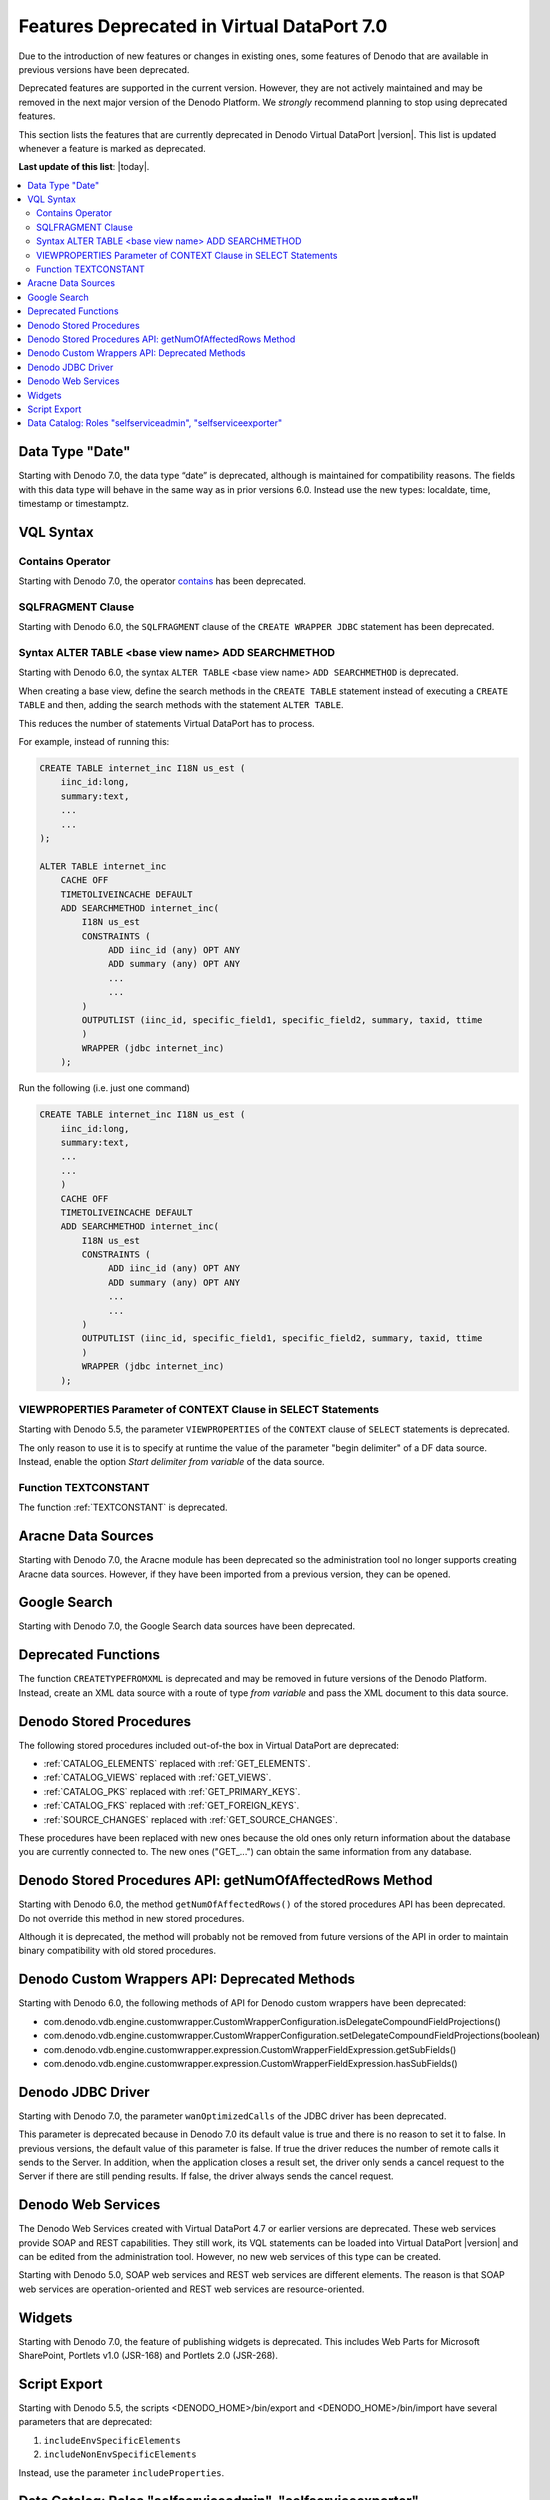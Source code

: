 ============================================================================
Features Deprecated in Virtual DataPort 7.0
============================================================================

Due to the introduction of new features or changes in existing ones, some features of Denodo that 
are available in previous versions have been deprecated.

Deprecated features are supported in the current version. However, they are not actively maintained and may be removed in the next major version 
of the Denodo Platform. We *strongly* recommend planning to stop using deprecated features.

This section lists the features that are currently deprecated in Denodo Virtual DataPort |version|.
This list is updated whenever a feature is marked as deprecated.

**Last update of this list**: |today|.

.. contents:: 
   :local:

Data Type "Date"
============================================================================

Starting with Denodo 7.0, the data type “date” is deprecated, although is maintained for compatibility reasons. The fields with this data type will behave in the same way as in prior versions 6.0. Instead use the new types: localdate, time, timestamp or timestamptz.
 
VQL Syntax
============================================================================

Contains Operator
-----------------

Starting with Denodo 7.0, the operator `contains <https://community.denodo.com/docs/html/browse/6.0/vdp/vql/appendix/support_for_the_contains_operator_of_each_source_type/support_for_the_contains_operator_of_each_source_type>`_ has been deprecated.

SQLFRAGMENT Clause
------------------

Starting with Denodo 6.0, the ``SQLFRAGMENT`` clause of the ``CREATE WRAPPER JDBC`` statement has
been deprecated.

Syntax ALTER TABLE <base view name> ADD SEARCHMETHOD
-----------------------------------------------------

Starting with Denodo 6.0, the syntax ``ALTER TABLE`` <base view name> ``ADD SEARCHMETHOD`` is
deprecated.

When creating a base view, define the search methods in the
``CREATE TABLE`` statement instead of executing a ``CREATE TABLE`` and
then, adding the search methods with the statement ``ALTER TABLE``.

This reduces the number of statements Virtual DataPort has to process.

For example, instead of running this:

.. code-block:: vql 

   CREATE TABLE internet_inc I18N us_est (
       iinc_id:long,
       summary:text,
       ...
       ...
   );
   
   ALTER TABLE internet_inc
       CACHE OFF
       TIMETOLIVEINCACHE DEFAULT
       ADD SEARCHMETHOD internet_inc(
           I18N us_est
           CONSTRAINTS (
                ADD iinc_id (any) OPT ANY
                ADD summary (any) OPT ANY
                ...
                ...
           )
           OUTPUTLIST (iinc_id, specific_field1, specific_field2, summary, taxid, ttime
           )
           WRAPPER (jdbc internet_inc)
       );


Run the following (i.e. just one command)

.. code-block:: vql

   CREATE TABLE internet_inc I18N us_est (
       iinc_id:long,
       summary:text,
       ...
       ...
       )
       CACHE OFF
       TIMETOLIVEINCACHE DEFAULT
       ADD SEARCHMETHOD internet_inc(
           I18N us_est
           CONSTRAINTS (
                ADD iinc_id (any) OPT ANY
                ADD summary (any) OPT ANY
                ...
                ...
           )
           OUTPUTLIST (iinc_id, specific_field1, specific_field2, summary, taxid, ttime
           )
           WRAPPER (jdbc internet_inc)
       );


VIEWPROPERTIES Parameter of CONTEXT Clause in SELECT Statements
---------------------------------------------------------------

Starting with Denodo 5.5, the parameter ``VIEWPROPERTIES`` of the ``CONTEXT`` clause of ``SELECT`` statements is deprecated. 

The only reason to use it is to specify at runtime the value of the parameter "begin delimiter" of a DF data source. Instead, enable the option *Start delimiter from variable* of the data source.

Function TEXTCONSTANT
---------------------

The function :ref:`TEXTCONSTANT` is deprecated.

Aracne Data Sources
======================

Starting with Denodo 7.0, the Aracne module has been deprecated so the administration tool no longer supports creating Aracne data sources. However, if they have been imported from a previous version, they can be opened.

Google Search
=============

Starting with Denodo 7.0, the Google Search data sources have been deprecated.

Deprecated Functions
====================

The function ``CREATETYPEFROMXML`` is deprecated and may be removed in future versions of the Denodo Platform. Instead, create an XML data source with a route of type *from variable* and pass the XML document to this data source.

Denodo Stored Procedures
========================

The following stored procedures included out-of-the box in Virtual DataPort are deprecated: 

-  :ref:`CATALOG_ELEMENTS` replaced with :ref:`GET_ELEMENTS`.
-  :ref:`CATALOG_VIEWS` replaced with :ref:`GET_VIEWS`.
-  :ref:`CATALOG_PKS` replaced with :ref:`GET_PRIMARY_KEYS`.
-  :ref:`CATALOG_FKS` replaced with :ref:`GET_FOREIGN_KEYS`.
-  :ref:`SOURCE_CHANGES` replaced with :ref:`GET_SOURCE_CHANGES`.

These procedures have been replaced with new ones because the old ones only return information about the database you are currently connected to. The new ones ("GET\_...") can obtain the same information from any database.

Denodo Stored Procedures API: getNumOfAffectedRows Method
============================================================================

Starting with Denodo 6.0, the method ``getNumOfAffectedRows()`` of the stored procedures API has
been deprecated. Do not override this method in new stored procedures.

Although it is deprecated, the method will probably not be removed from
future versions of the API in order to maintain binary compatibility
with old stored procedures.

Denodo Custom Wrappers API: Deprecated Methods
============================================================================

Starting with Denodo 6.0, the following methods of API for Denodo custom wrappers have been deprecated:

-  com.denodo.vdb.engine.customwrapper.CustomWrapperConfiguration.isDelegateCompoundFieldProjections()
-  com.denodo.vdb.engine.customwrapper.CustomWrapperConfiguration.setDelegateCompoundFieldProjections(boolean)
-  com.denodo.vdb.engine.customwrapper.expression.CustomWrapperFieldExpression.getSubFields()
-  com.denodo.vdb.engine.customwrapper.expression.CustomWrapperFieldExpression.hasSubFields()

Denodo JDBC Driver
==================

Starting with Denodo 7.0, the parameter ``wanOptimizedCalls`` of the JDBC driver has been deprecated.

This parameter is deprecated because in Denodo 7.0 its default value is true and there is no reason to set it to false. In previous versions, the default value of this parameter is false. If true the driver reduces the number of remote calls it sends to the Server. In addition, when the application closes a result set, the driver only sends a cancel request to the Server if there are still pending results. If false, the driver always sends the cancel request.

Denodo Web Services
===================

The Denodo Web Services created with Virtual DataPort 4.7 or earlier versions are deprecated. These web services provide SOAP and
REST capabilities. They still work, its VQL statements can be loaded into Virtual DataPort |version| and can be edited from the administration tool. However, no new web services of this type can be created.

Starting with Denodo 5.0, SOAP web services and REST
web services are different elements. The reason is that SOAP web
services are operation-oriented and REST web services are
resource-oriented.

Widgets
=======

Starting with Denodo 7.0, the feature of publishing widgets is deprecated. This includes Web Parts for Microsoft SharePoint, Portlets v1.0 (JSR-168) and Portlets 2.0 (JSR-268).

Script Export
=============

Starting with Denodo 5.5, the scripts <DENODO_HOME>/bin/export and <DENODO_HOME>/bin/import have several parameters that are deprecated:

1. ``includeEnvSpecificElements``
#. ``includeNonEnvSpecificElements``

Instead, use the parameter ``includeProperties``.

Data Catalog: Roles "selfserviceadmin", "selfserviceexporter"
=============================================================

In the next major version of Denodo, the roles "selfserviceadmin" and "selfserviceexporter" will be removed. These roles exist 
in Denodo 7.0 to keep backward compatibility with Denodo 6.0 
but you should not grant them to users anymore. Instead, grant the new roles 
"data_catalog_admin" and "data_catalog_exporter", 
which are equivalent to "selfserviceadmin" and "selfserviceexporter" respectively.

In Denodo 7.0, the "Information Self-Service Tool" has been rebranded 
to "Data Catalog" and so have been these two roles.
